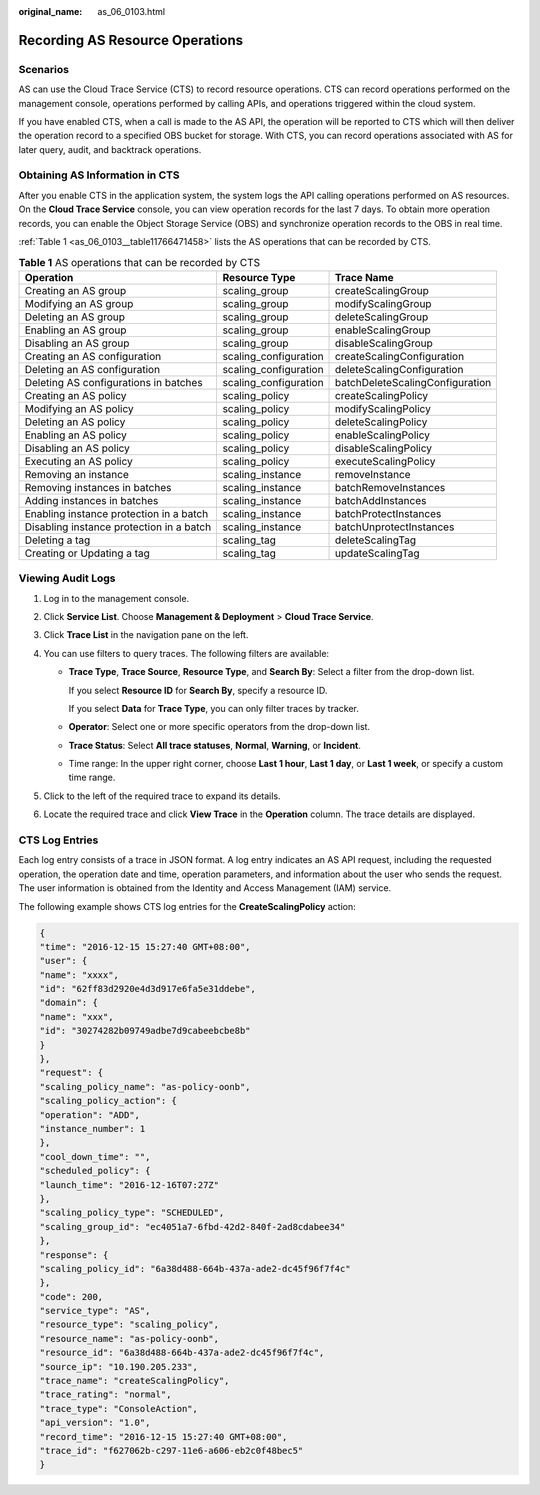 :original_name: as_06_0103.html

.. _as_06_0103:

Recording AS Resource Operations
================================

Scenarios
---------

AS can use the Cloud Trace Service (CTS) to record resource operations. CTS can record operations performed on the management console, operations performed by calling APIs, and operations triggered within the cloud system.

If you have enabled CTS, when a call is made to the AS API, the operation will be reported to CTS which will then deliver the operation record to a specified OBS bucket for storage. With CTS, you can record operations associated with AS for later query, audit, and backtrack operations.

Obtaining AS Information in CTS
-------------------------------

After you enable CTS in the application system, the system logs the API calling operations performed on AS resources. On the **Cloud Trace Service** console, you can view operation records for the last 7 days. To obtain more operation records, you can enable the Object Storage Service (OBS) and synchronize operation records to the OBS in real time.

:ref:`Table 1 <as_06_0103__table11766471458>` lists the AS operations that can be recorded by CTS.

.. _as_06_0103__table11766471458:

.. table:: **Table 1** AS operations that can be recorded by CTS

   +------------------------------------------+-----------------------+---------------------------------+
   | Operation                                | Resource Type         | Trace Name                      |
   +==========================================+=======================+=================================+
   | Creating an AS group                     | scaling_group         | createScalingGroup              |
   +------------------------------------------+-----------------------+---------------------------------+
   | Modifying an AS group                    | scaling_group         | modifyScalingGroup              |
   +------------------------------------------+-----------------------+---------------------------------+
   | Deleting an AS group                     | scaling_group         | deleteScalingGroup              |
   +------------------------------------------+-----------------------+---------------------------------+
   | Enabling an AS group                     | scaling_group         | enableScalingGroup              |
   +------------------------------------------+-----------------------+---------------------------------+
   | Disabling an AS group                    | scaling_group         | disableScalingGroup             |
   +------------------------------------------+-----------------------+---------------------------------+
   | Creating an AS configuration             | scaling_configuration | createScalingConfiguration      |
   +------------------------------------------+-----------------------+---------------------------------+
   | Deleting an AS configuration             | scaling_configuration | deleteScalingConfiguration      |
   +------------------------------------------+-----------------------+---------------------------------+
   | Deleting AS configurations in batches    | scaling_configuration | batchDeleteScalingConfiguration |
   +------------------------------------------+-----------------------+---------------------------------+
   | Creating an AS policy                    | scaling_policy        | createScalingPolicy             |
   +------------------------------------------+-----------------------+---------------------------------+
   | Modifying an AS policy                   | scaling_policy        | modifyScalingPolicy             |
   +------------------------------------------+-----------------------+---------------------------------+
   | Deleting an AS policy                    | scaling_policy        | deleteScalingPolicy             |
   +------------------------------------------+-----------------------+---------------------------------+
   | Enabling an AS policy                    | scaling_policy        | enableScalingPolicy             |
   +------------------------------------------+-----------------------+---------------------------------+
   | Disabling an AS policy                   | scaling_policy        | disableScalingPolicy            |
   +------------------------------------------+-----------------------+---------------------------------+
   | Executing an AS policy                   | scaling_policy        | executeScalingPolicy            |
   +------------------------------------------+-----------------------+---------------------------------+
   | Removing an instance                     | scaling_instance      | removeInstance                  |
   +------------------------------------------+-----------------------+---------------------------------+
   | Removing instances in batches            | scaling_instance      | batchRemoveInstances            |
   +------------------------------------------+-----------------------+---------------------------------+
   | Adding instances in batches              | scaling_instance      | batchAddInstances               |
   +------------------------------------------+-----------------------+---------------------------------+
   | Enabling instance protection in a batch  | scaling_instance      | batchProtectInstances           |
   +------------------------------------------+-----------------------+---------------------------------+
   | Disabling instance protection in a batch | scaling_instance      | batchUnprotectInstances         |
   +------------------------------------------+-----------------------+---------------------------------+
   | Deleting a tag                           | scaling_tag           | deleteScalingTag                |
   +------------------------------------------+-----------------------+---------------------------------+
   | Creating or Updating a tag               | scaling_tag           | updateScalingTag                |
   +------------------------------------------+-----------------------+---------------------------------+

Viewing Audit Logs
------------------

#. Log in to the management console.
#. Click **Service List**. Choose **Management & Deployment** > **Cloud Trace Service**.
#. Click **Trace List** in the navigation pane on the left.
#. You can use filters to query traces. The following filters are available:

   -  **Trace Type**, **Trace Source**, **Resource Type**, and **Search By**: Select a filter from the drop-down list.

      If you select **Resource ID** for **Search By**, specify a resource ID.

      If you select **Data** for **Trace Type**, you can only filter traces by tracker.

   -  **Operator**: Select one or more specific operators from the drop-down list.

   -  **Trace Status**: Select **All trace statuses**, **Normal**, **Warning**, or **Incident**.

   -  Time range: In the upper right corner, choose **Last 1 hour**, **Last 1 day**, or **Last 1 week**, or specify a custom time range.

#. Click |image1| to the left of the required trace to expand its details.
#. Locate the required trace and click **View Trace** in the **Operation** column. The trace details are displayed.

CTS Log Entries
---------------

Each log entry consists of a trace in JSON format. A log entry indicates an AS API request, including the requested operation, the operation date and time, operation parameters, and information about the user who sends the request. The user information is obtained from the Identity and Access Management (IAM) service.

The following example shows CTS log entries for the **CreateScalingPolicy** action:

.. code-block::

   {
   "time": "2016-12-15 15:27:40 GMT+08:00",
   "user": {
   "name": "xxxx",
   "id": "62ff83d2920e4d3d917e6fa5e31ddebe",
   "domain": {
   "name": "xxx",
   "id": "30274282b09749adbe7d9cabeebcbe8b"
   }
   },
   "request": {
   "scaling_policy_name": "as-policy-oonb",
   "scaling_policy_action": {
   "operation": "ADD",
   "instance_number": 1
   },
   "cool_down_time": "",
   "scheduled_policy": {
   "launch_time": "2016-12-16T07:27Z"
   },
   "scaling_policy_type": "SCHEDULED",
   "scaling_group_id": "ec4051a7-6fbd-42d2-840f-2ad8cdabee34"
   },
   "response": {
   "scaling_policy_id": "6a38d488-664b-437a-ade2-dc45f96f7f4c"
   },
   "code": 200,
   "service_type": "AS",
   "resource_type": "scaling_policy",
   "resource_name": "as-policy-oonb",
   "resource_id": "6a38d488-664b-437a-ade2-dc45f96f7f4c",
   "source_ip": "10.190.205.233",
   "trace_name": "createScalingPolicy",
   "trace_rating": "normal",
   "trace_type": "ConsoleAction",
   "api_version": "1.0",
   "record_time": "2016-12-15 15:27:40 GMT+08:00",
   "trace_id": "f627062b-c297-11e6-a606-eb2c0f48bec5"
   }

.. |image1| image:: /_static/images/en-us_image_0108911462.jpg
